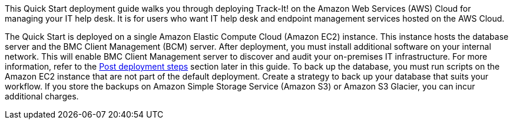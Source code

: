 // Replace the content in <>
// Identify your target audience and explain how/why they would use this Quick Start.
//Avoid borrowing text from third-party websites (copying text from AWS service documentation is fine). Also, avoid marketing-speak, focusing instead on the technical aspect.

This Quick Start deployment guide walks you through deploying Track-It! on the Amazon Web Services (AWS) Cloud for managing your IT help desk. It is for users who want IT help desk and endpoint management services hosted on the AWS Cloud. 

The Quick Start is deployed on a single Amazon Elastic Compute Cloud (Amazon EC2) instance. This instance hosts the database server and the BMC Client Management (BCM) server. After deployment, you must install additional software on your internal network. This will enable BMC Client Management server to discover and audit your on-premises IT infrastructure. For more information, refer to the link:#_post_deployment_steps[Post deployment steps] section later in this guide. To back up the database, you must run scripts on the Amazon EC2 instance that are not part of the default deployment. Create a strategy to back up your database that suits your workflow. If you store the backups on Amazon Simple Storage Service (Amazon S3) or Amazon S3 Glacier, you can incur additional charges.


